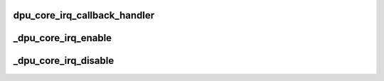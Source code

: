 .. -*- coding: utf-8; mode: rst -*-
.. src-file: drivers/gpu/drm/msm/disp/dpu1/dpu_core_irq.c

.. _`dpu_core_irq_callback_handler`:

dpu_core_irq_callback_handler
=============================

.. c:function:: void dpu_core_irq_callback_handler(void *arg, int irq_idx)

    dispatch core interrupts

    :param arg:
        private data of callback handler
    :type arg: void \*

    :param irq_idx:
        interrupt index
    :type irq_idx: int

.. _`_dpu_core_irq_enable`:

\_dpu_core_irq_enable
=====================

.. c:function:: int _dpu_core_irq_enable(struct dpu_kms *dpu_kms, int irq_idx)

    enable core interrupt given by the index

    :param dpu_kms:
        Pointer to dpu kms context
    :type dpu_kms: struct dpu_kms \*

    :param irq_idx:
        interrupt index
    :type irq_idx: int

.. _`_dpu_core_irq_disable`:

\_dpu_core_irq_disable
======================

.. c:function:: int _dpu_core_irq_disable(struct dpu_kms *dpu_kms, int irq_idx)

    disable core interrupt given by the index

    :param dpu_kms:
        Pointer to dpu kms context
    :type dpu_kms: struct dpu_kms \*

    :param irq_idx:
        interrupt index
    :type irq_idx: int

.. This file was automatic generated / don't edit.

